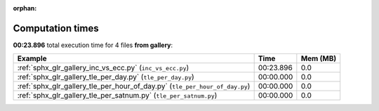 
:orphan:

.. _sphx_glr_gallery_sg_execution_times:


Computation times
=================
**00:23.896** total execution time for 4 files **from gallery**:

.. container::

  .. raw:: html

    <style scoped>
    <link href="https://cdnjs.cloudflare.com/ajax/libs/twitter-bootstrap/5.3.0/css/bootstrap.min.css" rel="stylesheet" />
    <link href="https://cdn.datatables.net/1.13.6/css/dataTables.bootstrap5.min.css" rel="stylesheet" />
    </style>
    <script src="https://code.jquery.com/jquery-3.7.0.js"></script>
    <script src="https://cdn.datatables.net/1.13.6/js/jquery.dataTables.min.js"></script>
    <script src="https://cdn.datatables.net/1.13.6/js/dataTables.bootstrap5.min.js"></script>
    <script type="text/javascript" class="init">
    $(document).ready( function () {
        $('table.sg-datatable').DataTable({order: [[1, 'desc']]});
    } );
    </script>

  .. list-table::
   :header-rows: 1
   :class: table table-striped sg-datatable

   * - Example
     - Time
     - Mem (MB)
   * - :ref:`sphx_glr_gallery_inc_vs_ecc.py` (``inc_vs_ecc.py``)
     - 00:23.896
     - 0.0
   * - :ref:`sphx_glr_gallery_tle_per_day.py` (``tle_per_day.py``)
     - 00:00.000
     - 0.0
   * - :ref:`sphx_glr_gallery_tle_per_hour_of_day.py` (``tle_per_hour_of_day.py``)
     - 00:00.000
     - 0.0
   * - :ref:`sphx_glr_gallery_tle_per_satnum.py` (``tle_per_satnum.py``)
     - 00:00.000
     - 0.0
